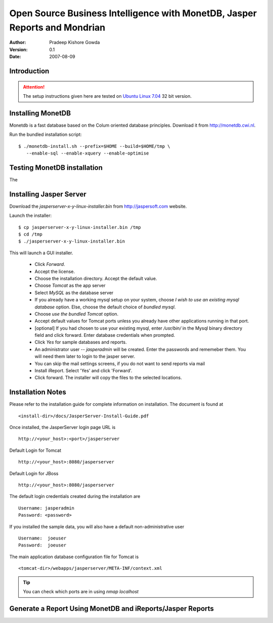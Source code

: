 =============================================================================
Open Source Business Intelligence with  MonetDB, Jasper Reports and Mondrian
=============================================================================

:Author: Pradeep Kishore Gowda
:Version: 0.1
:Date: 2007-08-09


Introduction
============

.. Attention:: The setup instructions given here are tested on `Ubuntu Linux  7.04 <http://ubuntulinux.org>`_ 32 bit version.



Installing MonetDB
==================

Monetdb is a fast database based on the Colum oriented database principles. Download it from
http://monetdb.cwi.nl.

Run the bundled installation script::

    $ ./monetdb-install.sh --prefix=$HOME --build=$HOME/tmp \
       --enable-sql --enable-xquery --enable-optimise 


Testing MonetDB installation
============================

The 

Installing Jasper Server 
========================

Download the `jasperserver-x-y-linux-installer.bin` from `<http://jaspersoft.com>`_ website.

Launch the installer::

    $ cp jasperserver-x-y-linux-installer.bin /tmp
    $ cd /tmp
    $ ./jasperserver-x-y-linux-installer.bin
    
This will launch a GUI installer.

 * Click `Forward`. 
 * Accept the license.
 * Choose the installation directory. Accept the default value.
 * Choose `Tomcat` as the app server
 * Select `MySQL` as the database server
 * If you already have a working mysql setup on your system,
   choose `I wish to use an existing mysql database` option. Else, choose the
   default choice of `bundled mysql`. 
 * Choose `use the bundled Tomcat` option.
 * Accept default values for Tomcat ports unless you already have other applications running in that port.

 * [optional] If you had chosen to use your existing mysql, enter `/usr/bin/` in the Mysql binary directory field and click forward. Enter database credentials when prompted.
 * Click `Yes` for sample databases and reports.
 * An administrator user -- `jasperadmin` will be created. Enter the passwords and rememeber them. You will need them later to login to the jasper server.
 * You can skip the mail settings screens, if you do not want to send reports via mail
 * Install iReport. Select 'Yes' and click 'Forward'.
 * Click forward. The installer will copy the files to the selected locations.

Installation Notes
==================

Please refer to the installation guide for complete
information on installation. The document is found at ::

    <install-dir>/docs/JasperServer-Install-Guide.pdf

Once installed, the JasperServer login page URL is ::

    http://<your_host>:<port>/jasperserver

Default Login for Tomcat ::

    http://<your_host>:8080/jasperserver

Default Login for JBoss ::

    http://<your_host>:8080/jasperserver

The default login credentials created during the
installation are ::

    Username: jasperadmin
    Password: <password>

If you installed the sample data, you will also have a
default non-administrative user ::

    Username:  joeuser
    Password:  joeuser


The main application database configuration file for Tomcat is ::

    <tomcat-dir>/webapps/jasperserver/META-INF/context.xml

    

.. Tip:: You can check which ports are in using `nmap localhost` 


Generate a Report Using MonetDB and iReports/Jasper Reports
===========================================================



